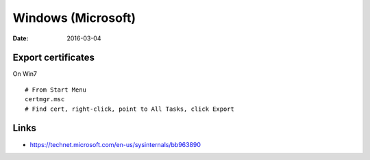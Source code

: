 Windows (Microsoft)
===================
:date: 2016-03-04

Export certificates
-------------------
On Win7
::

 # From Start Menu
 certmgr.msc
 # Find cert, right-click, point to All Tasks, click Export

Links
-----
- https://technet.microsoft.com/en-us/sysinternals/bb963890
